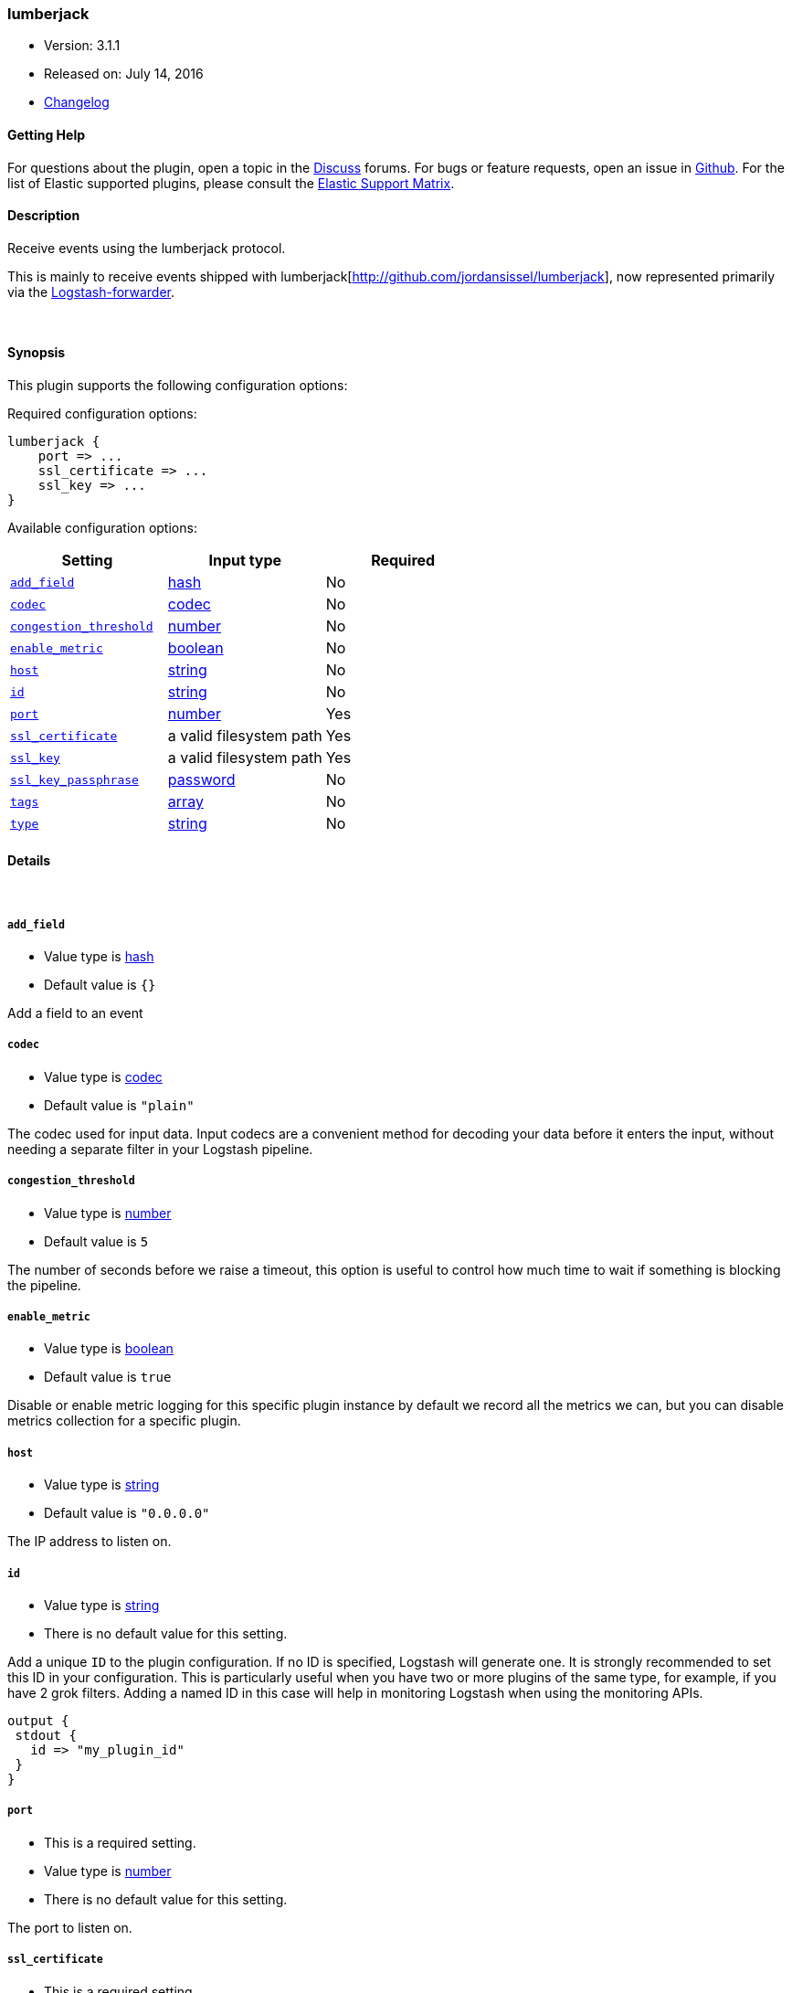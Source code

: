 [[plugins-inputs-lumberjack]]
=== lumberjack

* Version: 3.1.1
* Released on: July 14, 2016
* https://github.com/logstash-plugins/logstash-input-lumberjack/blob/master/CHANGELOG.md#311[Changelog]



==== Getting Help

For questions about the plugin, open a topic in the http://discuss.elastic.co[Discuss] forums. For bugs or feature requests, open an issue in https://github.com/elastic/logstash[Github].
For the list of Elastic supported plugins, please consult the https://www.elastic.co/support/matrix#show_logstash_plugins[Elastic Support Matrix].

==== Description

Receive events using the lumberjack protocol.

This is mainly to receive events shipped with lumberjack[http://github.com/jordansissel/lumberjack],
now represented primarily via the
https://github.com/elasticsearch/logstash-forwarder[Logstash-forwarder].


&nbsp;

==== Synopsis

This plugin supports the following configuration options:

Required configuration options:

[source,json]
--------------------------
lumberjack {
    port => ...
    ssl_certificate => ...
    ssl_key => ...
}
--------------------------



Available configuration options:

[cols="<,<,<",options="header",]
|=======================================================================
|Setting |Input type|Required
| <<plugins-inputs-lumberjack-add_field>> |<<hash,hash>>|No
| <<plugins-inputs-lumberjack-codec>> |<<codec,codec>>|No
| <<plugins-inputs-lumberjack-congestion_threshold>> |<<number,number>>|No
| <<plugins-inputs-lumberjack-enable_metric>> |<<boolean,boolean>>|No
| <<plugins-inputs-lumberjack-host>> |<<string,string>>|No
| <<plugins-inputs-lumberjack-id>> |<<string,string>>|No
| <<plugins-inputs-lumberjack-port>> |<<number,number>>|Yes
| <<plugins-inputs-lumberjack-ssl_certificate>> |a valid filesystem path|Yes
| <<plugins-inputs-lumberjack-ssl_key>> |a valid filesystem path|Yes
| <<plugins-inputs-lumberjack-ssl_key_passphrase>> |<<password,password>>|No
| <<plugins-inputs-lumberjack-tags>> |<<array,array>>|No
| <<plugins-inputs-lumberjack-type>> |<<string,string>>|No
|=======================================================================


==== Details

&nbsp;

[[plugins-inputs-lumberjack-add_field]]
===== `add_field` 

  * Value type is <<hash,hash>>
  * Default value is `{}`

Add a field to an event

[[plugins-inputs-lumberjack-codec]]
===== `codec` 

  * Value type is <<codec,codec>>
  * Default value is `"plain"`

The codec used for input data. Input codecs are a convenient method for decoding your data before it enters the input, without needing a separate filter in your Logstash pipeline.

[[plugins-inputs-lumberjack-congestion_threshold]]
===== `congestion_threshold` 

  * Value type is <<number,number>>
  * Default value is `5`

The number of seconds before we raise a timeout,
this option is useful to control how much time to wait if something is blocking the pipeline.

[[plugins-inputs-lumberjack-enable_metric]]
===== `enable_metric` 

  * Value type is <<boolean,boolean>>
  * Default value is `true`

Disable or enable metric logging for this specific plugin instance
by default we record all the metrics we can, but you can disable metrics collection
for a specific plugin.

[[plugins-inputs-lumberjack-host]]
===== `host` 

  * Value type is <<string,string>>
  * Default value is `"0.0.0.0"`

The IP address to listen on.

[[plugins-inputs-lumberjack-id]]
===== `id` 

  * Value type is <<string,string>>
  * There is no default value for this setting.

Add a unique `ID` to the plugin configuration. If no ID is specified, Logstash will generate one. 
It is strongly recommended to set this ID in your configuration. This is particularly useful 
when you have two or more plugins of the same type, for example, if you have 2 grok filters. 
Adding a named ID in this case will help in monitoring Logstash when using the monitoring APIs.

[source,ruby]
---------------------------------------------------------------------------------------------------
output {
 stdout {
   id => "my_plugin_id"
 }
}
---------------------------------------------------------------------------------------------------


[[plugins-inputs-lumberjack-port]]
===== `port` 

  * This is a required setting.
  * Value type is <<number,number>>
  * There is no default value for this setting.

The port to listen on.

[[plugins-inputs-lumberjack-ssl_certificate]]
===== `ssl_certificate` 

  * This is a required setting.
  * Value type is <<path,path>>
  * There is no default value for this setting.

SSL certificate to use.

[[plugins-inputs-lumberjack-ssl_key]]
===== `ssl_key` 

  * This is a required setting.
  * Value type is <<path,path>>
  * There is no default value for this setting.

SSL key to use.

[[plugins-inputs-lumberjack-ssl_key_passphrase]]
===== `ssl_key_passphrase` 

  * Value type is <<password,password>>
  * There is no default value for this setting.

SSL key passphrase to use.

[[plugins-inputs-lumberjack-tags]]
===== `tags` 

  * Value type is <<array,array>>
  * There is no default value for this setting.

Add any number of arbitrary tags to your event.

This can help with processing later.

[[plugins-inputs-lumberjack-type]]
===== `type` 

  * Value type is <<string,string>>
  * There is no default value for this setting.

This is the base class for Logstash inputs.
Add a `type` field to all events handled by this input.

Types are used mainly for filter activation.

The type is stored as part of the event itself, so you can
also use the type to search for it in Kibana.

If you try to set a type on an event that already has one (for
example when you send an event from a shipper to an indexer) then
a new input will not override the existing type. A type set at
the shipper stays with that event for its life even
when sent to another Logstash server.



